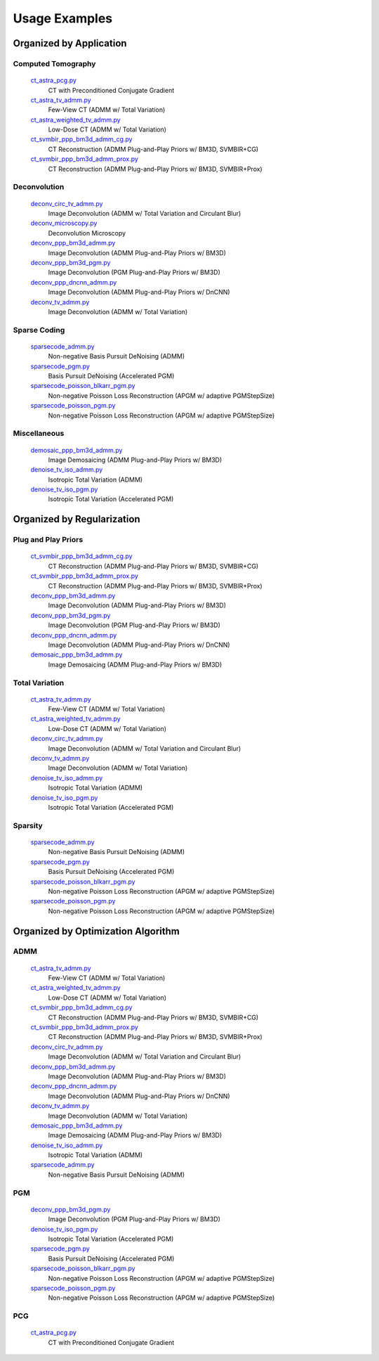 Usage Examples
==============


Organized by Application
------------------------


Computed Tomography
^^^^^^^^^^^^^^^^^^^

    `ct_astra_pcg.py <ct_astra_pcg.py>`_
       CT with Preconditioned Conjugate Gradient
    `ct_astra_tv_admm.py <ct_astra_tv_admm.py>`_
       Few-View CT (ADMM w/ Total Variation)
    `ct_astra_weighted_tv_admm.py <ct_astra_weighted_tv_admm.py>`_
       Low-Dose CT (ADMM w/ Total Variation)
    `ct_svmbir_ppp_bm3d_admm_cg.py <ct_svmbir_ppp_bm3d_admm_cg.py>`_
       CT Reconstruction (ADMM Plug-and-Play Priors w/ BM3D, SVMBIR+CG)
    `ct_svmbir_ppp_bm3d_admm_prox.py <ct_svmbir_ppp_bm3d_admm_prox.py>`_
       CT Reconstruction (ADMM Plug-and-Play Priors w/ BM3D, SVMBIR+Prox)


Deconvolution
^^^^^^^^^^^^^

    `deconv_circ_tv_admm.py <deconv_circ_tv_admm.py>`_
       Image Deconvolution (ADMM w/ Total Variation and Circulant Blur)
    `deconv_microscopy.py <deconv_microscopy.py>`_
       Deconvolution Microscopy
    `deconv_ppp_bm3d_admm.py <deconv_ppp_bm3d_admm.py>`_
       Image Deconvolution (ADMM Plug-and-Play Priors w/ BM3D)
    `deconv_ppp_bm3d_pgm.py <deconv_ppp_bm3d_pgm.py>`_
       Image Deconvolution (PGM Plug-and-Play Priors w/ BM3D)
    `deconv_ppp_dncnn_admm.py <deconv_ppp_dncnn_admm.py>`_
       Image Deconvolution (ADMM Plug-and-Play Priors w/ DnCNN)
    `deconv_tv_admm.py <deconv_tv_admm.py>`_
       Image Deconvolution (ADMM w/ Total Variation)


Sparse Coding
^^^^^^^^^^^^^

    `sparsecode_admm.py <sparsecode_admm.py>`_
       Non-negative Basis Pursuit DeNoising (ADMM)
    `sparsecode_pgm.py <sparsecode_pgm.py>`_
       Basis Pursuit DeNoising (Accelerated PGM)
    `sparsecode_poisson_blkarr_pgm.py <sparsecode_poisson_blkarr_pgm.py>`_
       Non-negative Poisson Loss Reconstruction (APGM w/ adaptive PGMStepSize)
    `sparsecode_poisson_pgm.py <sparsecode_poisson_pgm.py>`_
       Non-negative Poisson Loss Reconstruction (APGM w/ adaptive PGMStepSize)


Miscellaneous
^^^^^^^^^^^^^

    `demosaic_ppp_bm3d_admm.py <demosaic_ppp_bm3d_admm.py>`_
       Image Demosaicing (ADMM Plug-and-Play Priors w/ BM3D)
    `denoise_tv_iso_admm.py <denoise_tv_iso_admm.py>`_
       Isotropic Total Variation (ADMM)
    `denoise_tv_iso_pgm.py <denoise_tv_iso_pgm.py>`_
       Isotropic Total Variation (Accelerated PGM)



Organized by Regularization
---------------------------

Plug and Play Priors
^^^^^^^^^^^^^^^^^^^^

    `ct_svmbir_ppp_bm3d_admm_cg.py <ct_svmbir_ppp_bm3d_admm_cg.py>`_
       CT Reconstruction (ADMM Plug-and-Play Priors w/ BM3D, SVMBIR+CG)
    `ct_svmbir_ppp_bm3d_admm_prox.py <ct_svmbir_ppp_bm3d_admm_prox.py>`_
       CT Reconstruction (ADMM Plug-and-Play Priors w/ BM3D, SVMBIR+Prox)
    `deconv_ppp_bm3d_admm.py <deconv_ppp_bm3d_admm.py>`_
       Image Deconvolution (ADMM Plug-and-Play Priors w/ BM3D)
    `deconv_ppp_bm3d_pgm.py <deconv_ppp_bm3d_pgm.py>`_
       Image Deconvolution (PGM Plug-and-Play Priors w/ BM3D)
    `deconv_ppp_dncnn_admm.py <deconv_ppp_dncnn_admm.py>`_
       Image Deconvolution (ADMM Plug-and-Play Priors w/ DnCNN)
    `demosaic_ppp_bm3d_admm.py <demosaic_ppp_bm3d_admm.py>`_
       Image Demosaicing (ADMM Plug-and-Play Priors w/ BM3D)


Total Variation
^^^^^^^^^^^^^^^

    `ct_astra_tv_admm.py <ct_astra_tv_admm.py>`_
       Few-View CT (ADMM w/ Total Variation)
    `ct_astra_weighted_tv_admm.py <ct_astra_weighted_tv_admm.py>`_
       Low-Dose CT (ADMM w/ Total Variation)
    `deconv_circ_tv_admm.py <deconv_circ_tv_admm.py>`_
       Image Deconvolution (ADMM w/ Total Variation and Circulant Blur)
    `deconv_tv_admm.py <deconv_tv_admm.py>`_
       Image Deconvolution (ADMM w/ Total Variation)
    `denoise_tv_iso_admm.py <denoise_tv_iso_admm.py>`_
       Isotropic Total Variation (ADMM)
    `denoise_tv_iso_pgm.py <denoise_tv_iso_pgm.py>`_
       Isotropic Total Variation (Accelerated PGM)


Sparsity
^^^^^^^^

   `sparsecode_admm.py <sparsecode_admm.py>`_
      Non-negative Basis Pursuit DeNoising (ADMM)
   `sparsecode_pgm.py <sparsecode_pgm.py>`_
      Basis Pursuit DeNoising (Accelerated PGM)
   `sparsecode_poisson_blkarr_pgm.py <sparsecode_poisson_blkarr_pgm.py>`_
      Non-negative Poisson Loss Reconstruction (APGM w/ adaptive PGMStepSize)
   `sparsecode_poisson_pgm.py <sparsecode_poisson_pgm.py>`_
      Non-negative Poisson Loss Reconstruction (APGM w/ adaptive PGMStepSize)



Organized by Optimization Algorithm
-----------------------------------

ADMM
^^^^

   `ct_astra_tv_admm.py <ct_astra_tv_admm.py>`_
      Few-View CT (ADMM w/ Total Variation)
   `ct_astra_weighted_tv_admm.py <ct_astra_weighted_tv_admm.py>`_
      Low-Dose CT (ADMM w/ Total Variation)
   `ct_svmbir_ppp_bm3d_admm_cg.py <ct_svmbir_ppp_bm3d_admm_cg.py>`_
      CT Reconstruction (ADMM Plug-and-Play Priors w/ BM3D, SVMBIR+CG)
   `ct_svmbir_ppp_bm3d_admm_prox.py <ct_svmbir_ppp_bm3d_admm_prox.py>`_
      CT Reconstruction (ADMM Plug-and-Play Priors w/ BM3D, SVMBIR+Prox)
   `deconv_circ_tv_admm.py <deconv_circ_tv_admm.py>`_
      Image Deconvolution (ADMM w/ Total Variation and Circulant Blur)
   `deconv_ppp_bm3d_admm.py <deconv_ppp_bm3d_admm.py>`_
      Image Deconvolution (ADMM Plug-and-Play Priors w/ BM3D)
   `deconv_ppp_dncnn_admm.py <deconv_ppp_dncnn_admm.py>`_
      Image Deconvolution (ADMM Plug-and-Play Priors w/ DnCNN)
   `deconv_tv_admm.py <deconv_tv_admm.py>`_
      Image Deconvolution (ADMM w/ Total Variation)
   `demosaic_ppp_bm3d_admm.py <demosaic_ppp_bm3d_admm.py>`_
      Image Demosaicing (ADMM Plug-and-Play Priors w/ BM3D)
   `denoise_tv_iso_admm.py <denoise_tv_iso_admm.py>`_
      Isotropic Total Variation (ADMM)
   `sparsecode_admm.py <sparsecode_admm.py>`_
      Non-negative Basis Pursuit DeNoising (ADMM)



PGM
^^^

   `deconv_ppp_bm3d_pgm.py <deconv_ppp_bm3d_pgm.py>`_
      Image Deconvolution (PGM Plug-and-Play Priors w/ BM3D)
   `denoise_tv_iso_pgm.py <denoise_tv_iso_pgm.py>`_
      Isotropic Total Variation (Accelerated PGM)
   `sparsecode_pgm.py <sparsecode_pgm.py>`_
      Basis Pursuit DeNoising (Accelerated PGM)
   `sparsecode_poisson_blkarr_pgm.py <sparsecode_poisson_blkarr_pgm.py>`_
      Non-negative Poisson Loss Reconstruction (APGM w/ adaptive PGMStepSize)
   `sparsecode_poisson_pgm.py <sparsecode_poisson_pgm.py>`_
      Non-negative Poisson Loss Reconstruction (APGM w/ adaptive PGMStepSize)


PCG
^^^

   `ct_astra_pcg.py <ct_astra_pcg.py>`_
      CT with Preconditioned Conjugate Gradient

